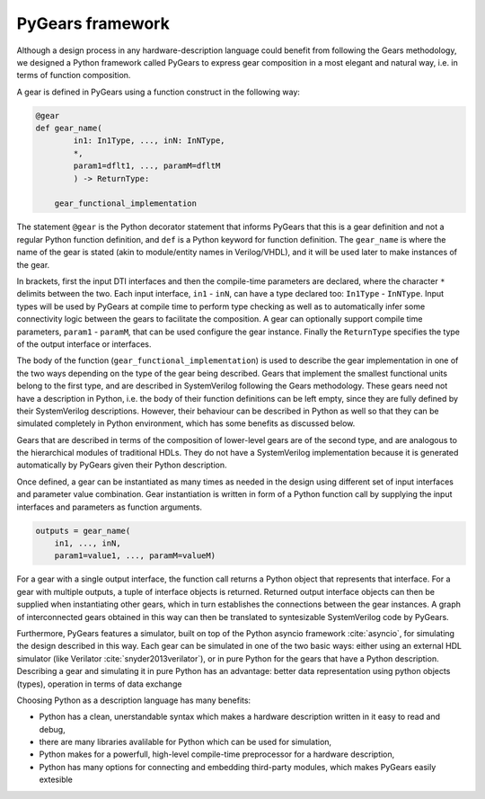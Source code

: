 PyGears framework
=================

Although a design process in any hardware-description language could benefit from following the Gears methodology, we designed a Python framework called PyGears to express gear composition in a most elegant and natural way, i.e. in terms of function composition.  

A gear is defined in PyGears using a function construct in the following way:

.. code-block:: py

    @gear
    def gear_name(
            in1: In1Type, ..., inN: InNType,
            *,
            param1=dflt1, ..., paramM=dfltM
            ) -> ReturnType:

        gear_functional_implementation

The statement ``@gear`` is the Python decorator statement that informs PyGears that this is a gear definition and not a regular Python function definition, and ``def`` is a Python keyword for function definition. The ``gear_name`` is where the name of the gear is stated (akin to module/entity names in Verilog/VHDL), and it will be used later to make instances of the gear.

In brackets, first the input DTI interfaces and then the compile-time parameters are declared, where the character ``*`` delimits between the two. Each input interface, ``in1`` - ``inN``, can have a type declared too: ``In1Type``  - ``InNType``. Input types will be used by PyGears at compile time to perform type checking as well as to automatically infer some connectivity logic between the gears to facilitate the composition. A gear can optionally support compile time parameters, ``param1`` - ``paramM``, that can be used configure the gear instance. Finally the ``ReturnType`` specifies the type of the output interface or interfaces.

The body of the function (``gear_functional_implementation``) is used to describe the gear implementation in one of the two ways depending on the type of the gear being described. Gears that implement the smallest functional units belong to the first type, and are described in SystemVerilog following the Gears methodology. These gears need not have a description in Python, i.e. the body of their function definitions can be left empty, since they are fully defined by their SystemVerilog descriptions. However, their behaviour can be described in Python as well so that they can be simulated completely in Python environment, which has some benefits as discussed below.

Gears that are described in terms of the composition of lower-level gears are of the second type, and are analogous to the hierarchical modules of traditional HDLs. They do not have a SystemVerilog implementation because it is generated automatically by PyGears given their Python description.

Once defined, a gear can be instantiated as many times as needed in the design using different set of input interfaces and parameter value combination. Gear instantiation is written in form of a Python function call by supplying the input interfaces and parameters as function arguments.    

.. code-block:: py

    outputs = gear_name(
        in1, ..., inN,
        param1=value1, ..., paramM=valueM)

For a gear with a single output interface, the function call returns a Python object that represents that interface. For a gear with multiple outputs, a tuple of interface objects is returned. Returned output interface objects can then be supplied when instantiating other gears, which in turn establishes the connections between the gear instances. A graph of interconnected gears obtained in this way can then be translated to syntesizable SystemVerilog code by PyGears.

Furthermore, PyGears features a simulator, built on top of the Python asyncio framework :cite:`asyncio`, for simulating the design described in this way. Each gear can be simulated in one of the two basic ways: either using an external HDL simulator (like Verilator :cite:`snyder2013verilator`), or in pure Python for the gears that have a Python description. Describing a gear and simulating it in pure Python has an advantage: better data representation using python objects (types), operation in terms of data exchange

Choosing Python as a description language has many benefits:

- Python has a clean, unerstandable syntax which makes a hardware description written in it easy to read and debug,
- there are many libraries avalilable for Python which can be used for simulation,
- Python makes for a powerfull, high-level compile-time preprocessor for a hardware description,
- Python has many options for connecting and embedding third-party modules, which makes PyGears easily extesible
